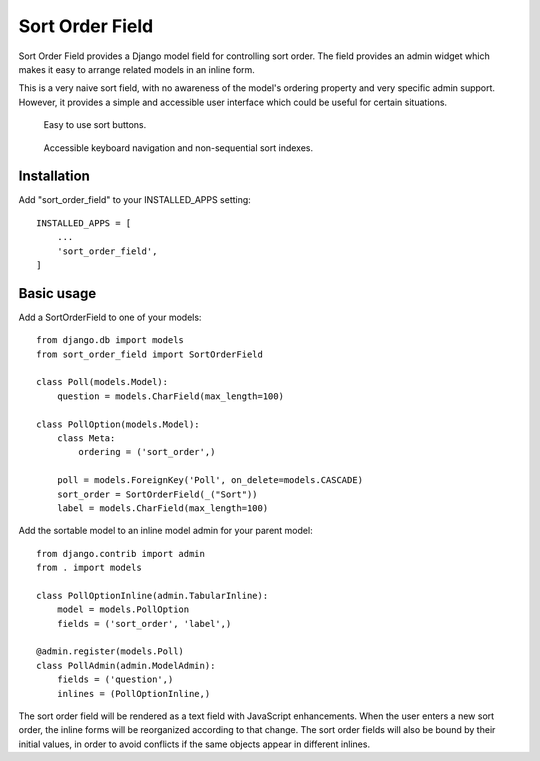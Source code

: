 ================
Sort Order Field
================

Sort Order Field provides a Django model field for controlling sort order.
The field provides an admin widget which makes it easy to arrange related
models in an inline form.

This is a very naive sort field, with no awareness of the model's ordering
property and very specific admin support. However, it provides a simple and
accessible user interface which could be useful for certain situations.

.. figure:: https://raw.githubusercontent.com/dylanmccall/django-sort-order-field/1.0/docs/images/sort-buttons.gif
   :alt: screencast showing sort buttons in action

   Easy to use sort buttons.

.. figure:: https://raw.githubusercontent.com/dylanmccall/django-sort-order-field/1.0/docs/images/keyboard-navigation.gif
   :alt: screencast showing sort buttons in action

   Accessible keyboard navigation and non-sequential sort indexes.

  

Installation
------------

Add "sort_order_field" to your INSTALLED_APPS setting::

    INSTALLED_APPS = [
        ...
        'sort_order_field',
    ]

Basic usage
-----------

Add a SortOrderField to one of your models::

    from django.db import models
    from sort_order_field import SortOrderField

    class Poll(models.Model):
        question = models.CharField(max_length=100)

    class PollOption(models.Model):
        class Meta:
            ordering = ('sort_order',)

        poll = models.ForeignKey('Poll', on_delete=models.CASCADE)
        sort_order = SortOrderField(_("Sort"))
        label = models.CharField(max_length=100)

Add the sortable model to an inline model admin for your parent model::

    from django.contrib import admin
    from . import models

    class PollOptionInline(admin.TabularInline):
        model = models.PollOption
        fields = ('sort_order', 'label',)

    @admin.register(models.Poll)
    class PollAdmin(admin.ModelAdmin):
        fields = ('question',)
        inlines = (PollOptionInline,)

The sort order field will be rendered as a text field with JavaScript
enhancements. When the user enters a new sort order, the inline forms will be
reorganized according to that change. The sort order fields will also be bound
by their initial values, in order to avoid conflicts if the same objects
appear in different inlines.
